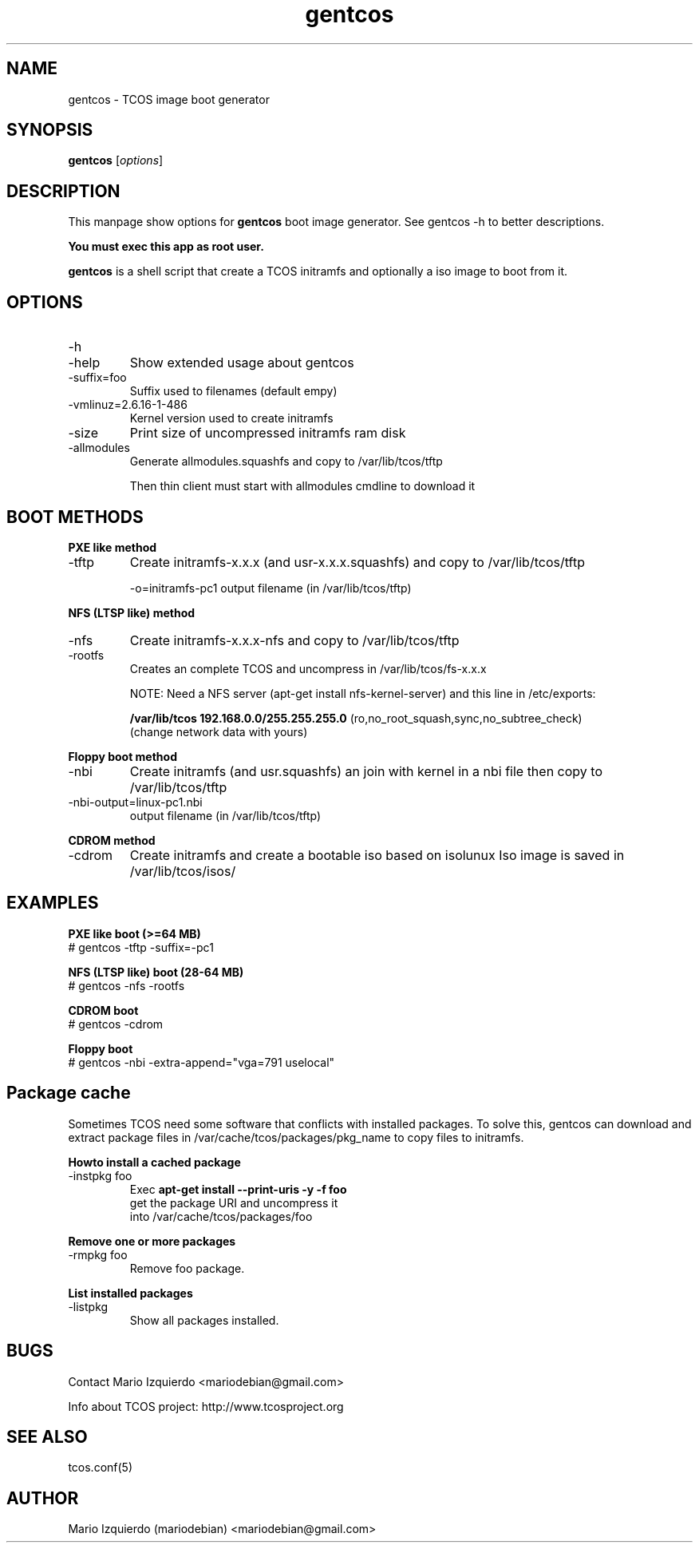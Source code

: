 .\"Created with GNOME Manpages Editor Wizard
.\"http://gmanedit.sourceforge.net
.\"Sergio Rua <srua@gpul.org>
.\"
.TH gentcos 1 "Feb 03, 2007" "gentcos man page"

.SH NAME
gentcos \- TCOS image boot generator

.SH SYNOPSIS
.B gentcos
.RI [ options ]
.br

.SH DESCRIPTION

This manpage show options for 
.B gentcos
boot image generator. See gentcos \-h to better descriptions.

.B You must exec this app as root user.

.PP
\fBgentcos\fP is a shell script that create a TCOS initramfs
and optionally a iso image to boot from it.

.SH OPTIONS
.B
.IP \-h
.IP \-help
Show extended usage about gentcos

.B
.IP \-suffix=foo
Suffix used to filenames (default empy)

.B
.IP \-vmlinuz=2.6.16-1-486
Kernel version used to create initramfs

.B
.IP \-size
Print size of uncompressed initramfs ram disk

.B
.IP \-allmodules
Generate allmodules.squashfs and copy to /var/lib/tcos/tftp

Then thin client must start with allmodules cmdline to download it

.SH BOOT METHODS

.PP
.B PXE like method
.B
.IP \-tftp 
Create initramfs-x.x.x (and usr-x.x.x.squashfs) and copy to /var/lib/tcos/tftp

\-o=initramfs-pc1    output filename (in /var/lib/tcos/tftp)

.PP
.B NFS (LTSP like) method
.B
.IP \-nfs
Create initramfs-x.x.x-nfs  and copy to /var/lib/tcos/tftp
.B
.IP \-rootfs
Creates an complete TCOS and uncompress in /var/lib/tcos/fs-x.x.x

NOTE:  Need a NFS server (apt-get install nfs-kernel-server) and
this line in /etc/exports:

.B /var/lib/tcos  192.168.0.0/255.255.255.0
(ro,no_root_squash,sync,no_subtree_check)
     (change network data with yours)

.PP
.B Floppy boot method
.B
.IP \-nbi
Create initramfs (and usr.squashfs) an join with kernel
in a nbi file then copy to /var/lib/tcos/tftp

.IP \-nbi-output=linux-pc1.nbi
output filename (in /var/lib/tcos/tftp)

.PP
.B CDROM method
.B
.IP \-cdrom
Create initramfs and create a bootable iso based on isolunux
Iso image is saved in /var/lib/tcos/isos/

.SH EXAMPLES
.B   PXE like boot (>=64 MB)
     # gentcos \-tftp \-suffix=\-pc1

.B   NFS (LTSP like) boot (28-64 MB)
     # gentcos \-nfs \-rootfs

.B   CDROM boot
     # gentcos \-cdrom

.B   Floppy boot
     # gentcos \-nbi \-extra-append="vga=791 uselocal"

.SH Package cache

Sometimes TCOS need some software that conflicts with installed packages.
To solve this, gentcos can download and extract package files in 
/var/cache/tcos/packages/pkg_name to copy files to initramfs.

.PP
.B Howto install a cached package
.B
.IP \-instpkg\ foo
Exec 
.B apt-get install --print-uris -y -f foo
 get the package URI and uncompress it
 into /var/cache/tcos/packages/foo

.PP
.B Remove one or more packages
.B
.IP \-rmpkg\ foo
Remove foo package.

.PP
.B List installed packages
.B
.IP \-listpkg
Show all packages installed.

.SH BUGS
Contact Mario Izquierdo <mariodebian@gmail.com>

Info about TCOS project: http://www.tcosproject.org

.SH SEE ALSO
tcos.conf(5)

.SH AUTHOR
Mario Izquierdo (mariodebian) <mariodebian@gmail.com>
